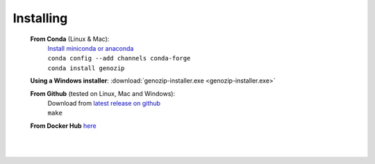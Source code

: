 Installing
==========

   **From Conda** (Linux & Mac):
      | `Install miniconda or anaconda <https://docs.conda.io/projects/conda/en/latest/user-guide/install/>`_
      | ``conda config --add channels conda-forge``
      | ``conda install genozip``

   **Using a Windows installer**: :download:`genozip-installer.exe <genozip-installer.exe>` 

   **From Github** (tested on Linux, Mac and Windows):
      | Download from `latest release on github <https://github.com/divonlan/genozip/releases/latest>`_
      | ``make``

   **From Docker Hub** `here <https://hub.docker.com/r/divonlan/genozip>`_
      | 

|
